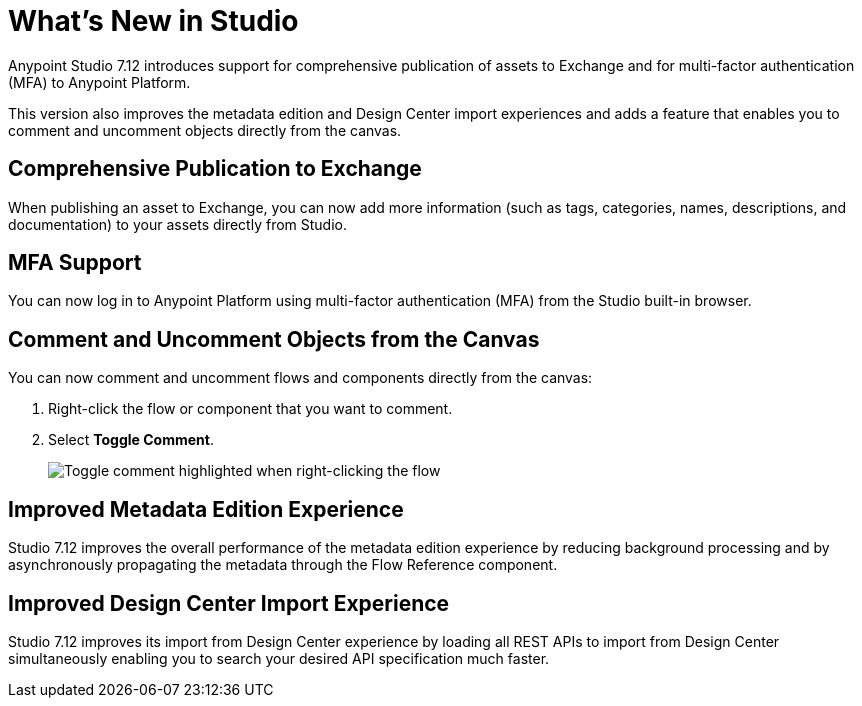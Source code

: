 = What’s New in Studio

Anypoint Studio 7.12 introduces support for comprehensive publication of assets to Exchange and for multi-factor authentication (MFA) to Anypoint Platform.

This version also improves the metadata edition and Design Center import experiences and adds a feature that enables you to comment and uncomment objects directly from the canvas.

== Comprehensive Publication to Exchange

When publishing an asset to Exchange, you can now add more information (such as tags, categories, names, descriptions, and documentation) to your assets directly from Studio.

== MFA Support

You can now log in to Anypoint Platform using multi-factor authentication (MFA) from the Studio built-in browser.

== Comment and Uncomment Objects from the Canvas

You can now comment and uncomment flows and components directly from the canvas:

. Right-click the flow or component that you want to comment.
. Select *Toggle Comment*.
+
image::toggle-comment.png["Toggle comment highlighted when right-clicking the flow"]

== Improved Metadata Edition Experience

Studio 7.12 improves the overall performance of the metadata edition experience by reducing background processing and by asynchronously propagating the metadata through the Flow Reference component.


== Improved Design Center Import Experience

Studio 7.12 improves its import from Design Center experience by loading all REST APIs to import from Design Center simultaneously enabling you to search your desired API specification much faster.
